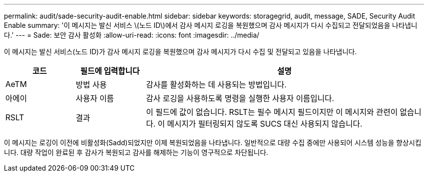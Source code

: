 ---
permalink: audit/sade-security-audit-enable.html 
sidebar: sidebar 
keywords: storagegrid, audit, message, SADE, Security Audit Enable 
summary: '이 메시지는 발신 서비스 \(노드 ID\)에서 감사 메시지 로깅을 복원했으며 감사 메시지가 다시 수집되고 전달되었음을 나타냅니다.' 
---
= Sade: 보안 감사 활성화
:allow-uri-read: 
:icons: font
:imagesdir: ../media/


[role="lead"]
이 메시지는 발신 서비스(노드 ID)가 감사 메시지 로깅을 복원했으며 감사 메시지가 다시 수집 및 전달되고 있음을 나타냅니다.

[cols="1a,1a,4a"]
|===
| 코드 | 필드에 입력합니다 | 설명 


 a| 
AeTM
 a| 
방법 사용
 a| 
감사를 활성화하는 데 사용되는 방법입니다.



 a| 
아에이
 a| 
사용자 이름
 a| 
감사 로깅을 사용하도록 명령을 실행한 사용자 이름입니다.



 a| 
RSLT
 a| 
결과
 a| 
이 필드에 값이 없습니다. RSLT는 필수 메시지 필드이지만 이 메시지와 관련이 없습니다. 이 메시지가 필터링되지 않도록 SUCS 대신 사용되지 않습니다.

|===
이 메시지는 로깅이 이전에 비활성화(Sadd)되었지만 이제 복원되었음을 나타냅니다. 일반적으로 대량 수집 중에만 사용되어 시스템 성능을 향상시킵니다. 대량 작업이 완료된 후 감사가 복원되고 감사를 해제하는 기능이 영구적으로 차단됩니다.
